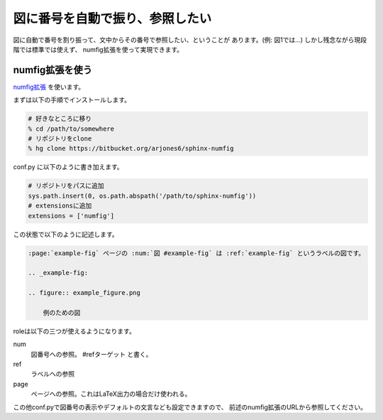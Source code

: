 .. _images-numbering:

図に番号を自動で振り、参照したい
--------------------------------------------

図に自動で番号を割り振って、文中からその番号で参照したい、ということが
あります。(例: 図1では…) しかし残念ながら現段階では標準では使えず、
numfig拡張を使って実現できます。


numfig拡張を使う
++++++++++++++++++

`numfig拡張 <https://bitbucket.org/arjones6/sphinx-numfig/wiki/Home>`_
を使います。

まずは以下の手順でインストールします。

.. code-block:: bash

   # 好きなところに移り
   % cd /path/to/somewhere
   # リポジトリをclone
   % hg clone https://bitbucket.org/arjones6/sphinx-numfig

conf.py に以下のように書き加えます。

.. code-block:: python

   # リポジトリをパスに追加
   sys.path.insert(0, os.path.abspath('/path/to/sphinx-numfig'))
   # extensionsに追加
   extensions = ['numfig']

この状態で以下のように記述します。

.. code-block:: rst

   :page:`example-fig` ページの :num:`図 #example-fig` は :ref:`example-fig` というラベルの図です。

   .. _example-fig:

   .. figure:: example_figure.png

       例のための図

roleは以下の三つが使えるようになります。

num
  図番号への参照。 #refターゲット と書く。
ref
  ラベルへの参照
page
  ページへの参照。これはLaTeX出力の場合だけ使われる。

この他conf.pyで図番号の表示やデフォルトの文言なども設定できますので、
前述のnumfig拡張のURLから参照してください。

